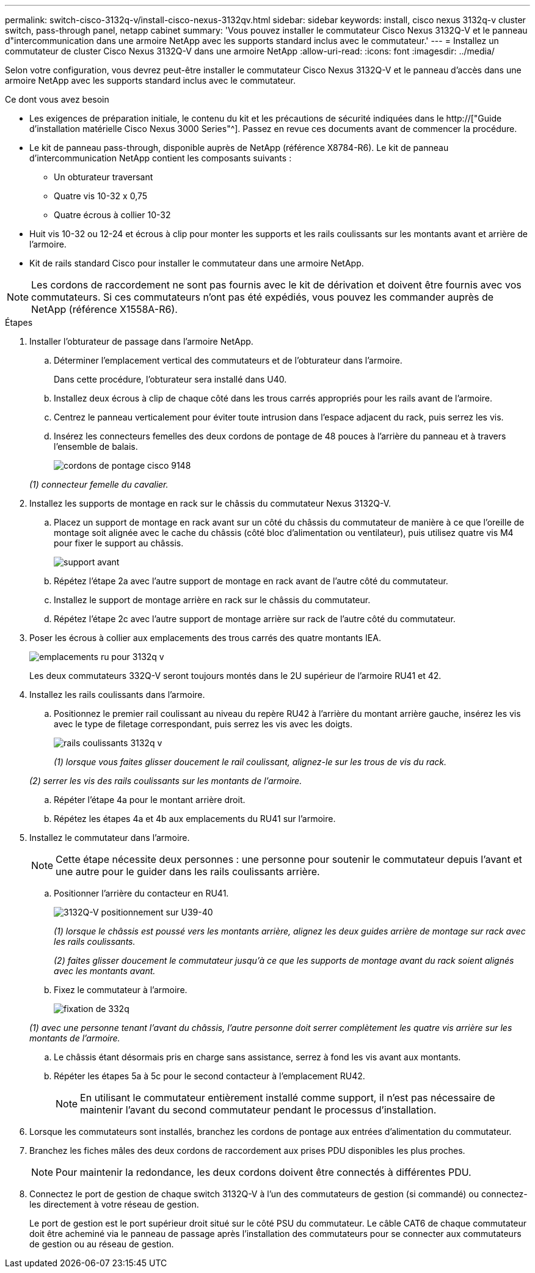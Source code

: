 ---
permalink: switch-cisco-3132q-v/install-cisco-nexus-3132qv.html 
sidebar: sidebar 
keywords: install, cisco nexus 3132q-v cluster switch, pass-through panel, netapp cabinet 
summary: 'Vous pouvez installer le commutateur Cisco Nexus 3132Q-V et le panneau d"intercommunication dans une armoire NetApp avec les supports standard inclus avec le commutateur.' 
---
= Installez un commutateur de cluster Cisco Nexus 3132Q-V dans une armoire NetApp
:allow-uri-read: 
:icons: font
:imagesdir: ../media/


[role="lead"]
Selon votre configuration, vous devrez peut-être installer le commutateur Cisco Nexus 3132Q-V et le panneau d'accès dans une armoire NetApp avec les supports standard inclus avec le commutateur.

.Ce dont vous avez besoin
* Les exigences de préparation initiale, le contenu du kit et les précautions de sécurité indiquées dans le http://["Guide d'installation matérielle Cisco Nexus 3000 Series"^]. Passez en revue ces documents avant de commencer la procédure.
* Le kit de panneau pass-through, disponible auprès de NetApp (référence X8784-R6). Le kit de panneau d'intercommunication NetApp contient les composants suivants :
+
** Un obturateur traversant
** Quatre vis 10-32 x 0,75
** Quatre écrous à collier 10-32


* Huit vis 10-32 ou 12-24 et écrous à clip pour monter les supports et les rails coulissants sur les montants avant et arrière de l'armoire.
* Kit de rails standard Cisco pour installer le commutateur dans une armoire NetApp.


[NOTE]
====
Les cordons de raccordement ne sont pas fournis avec le kit de dérivation et doivent être fournis avec vos commutateurs. Si ces commutateurs n'ont pas été expédiés, vous pouvez les commander auprès de NetApp (référence X1558A-R6).

====
.Étapes
. Installer l'obturateur de passage dans l'armoire NetApp.
+
.. Déterminer l'emplacement vertical des commutateurs et de l'obturateur dans l'armoire.
+
Dans cette procédure, l'obturateur sera installé dans U40.

.. Installez deux écrous à clip de chaque côté dans les trous carrés appropriés pour les rails avant de l'armoire.
.. Centrez le panneau verticalement pour éviter toute intrusion dans l'espace adjacent du rack, puis serrez les vis.
.. Insérez les connecteurs femelles des deux cordons de pontage de 48 pouces à l'arrière du panneau et à travers l'ensemble de balais.
+
image::../media/cisco_9148_jumper_cords.gif[cordons de pontage cisco 9148]

+
_(1) connecteur femelle du cavalier._



. Installez les supports de montage en rack sur le châssis du commutateur Nexus 3132Q-V.
+
.. Placez un support de montage en rack avant sur un côté du châssis du commutateur de manière à ce que l'oreille de montage soit alignée avec le cache du châssis (côté bloc d'alimentation ou ventilateur), puis utilisez quatre vis M4 pour fixer le support au châssis.
+
image::../media/3132q_front_bracket.gif[support avant]

.. Répétez l'étape 2a avec l'autre support de montage en rack avant de l'autre côté du commutateur.
.. Installez le support de montage arrière en rack sur le châssis du commutateur.
.. Répétez l'étape 2c avec l'autre support de montage arrière sur rack de l'autre côté du commutateur.


. Poser les écrous à collier aux emplacements des trous carrés des quatre montants IEA.
+
image::../media/ru_locations_for_3132q_v.gif[emplacements ru pour 3132q v]

+
Les deux commutateurs 332Q-V seront toujours montés dans le 2U supérieur de l'armoire RU41 et 42.

. Installez les rails coulissants dans l'armoire.
+
.. Positionnez le premier rail coulissant au niveau du repère RU42 à l'arrière du montant arrière gauche, insérez les vis avec le type de filetage correspondant, puis serrez les vis avec les doigts.
+
image::../media/3132q_v_slider_rails.gif[rails coulissants 3132q v]

+
_(1) lorsque vous faites glisser doucement le rail coulissant, alignez-le sur les trous de vis du rack._

+
_(2) serrer les vis des rails coulissants sur les montants de l'armoire._

.. Répéter l'étape 4a pour le montant arrière droit.
.. Répétez les étapes 4a et 4b aux emplacements du RU41 sur l'armoire.


. Installez le commutateur dans l'armoire.
+

NOTE: Cette étape nécessite deux personnes : une personne pour soutenir le commutateur depuis l'avant et une autre pour le guider dans les rails coulissants arrière.

+
.. Positionner l'arrière du contacteur en RU41.
+
image::../media/3132q_v_positioning.gif[3132Q-V positionnement sur U39-40]

+
_(1) lorsque le châssis est poussé vers les montants arrière, alignez les deux guides arrière de montage sur rack avec les rails coulissants._

+
_(2) faites glisser doucement le commutateur jusqu'à ce que les supports de montage avant du rack soient alignés avec les montants avant._

.. Fixez le commutateur à l'armoire.
+
image::../media/3132q_attaching.gif[fixation de 332q]

+
_(1) avec une personne tenant l'avant du châssis, l'autre personne doit serrer complètement les quatre vis arrière sur les montants de l'armoire._

.. Le châssis étant désormais pris en charge sans assistance, serrez à fond les vis avant aux montants.
.. Répéter les étapes 5a à 5c pour le second contacteur à l'emplacement RU42.
+

NOTE: En utilisant le commutateur entièrement installé comme support, il n'est pas nécessaire de maintenir l'avant du second commutateur pendant le processus d'installation.



. Lorsque les commutateurs sont installés, branchez les cordons de pontage aux entrées d'alimentation du commutateur.
. Branchez les fiches mâles des deux cordons de raccordement aux prises PDU disponibles les plus proches.
+

NOTE: Pour maintenir la redondance, les deux cordons doivent être connectés à différentes PDU.

. Connectez le port de gestion de chaque switch 3132Q-V à l'un des commutateurs de gestion (si commandé) ou connectez-les directement à votre réseau de gestion.
+
Le port de gestion est le port supérieur droit situé sur le côté PSU du commutateur. Le câble CAT6 de chaque commutateur doit être acheminé via le panneau de passage après l'installation des commutateurs pour se connecter aux commutateurs de gestion ou au réseau de gestion.


